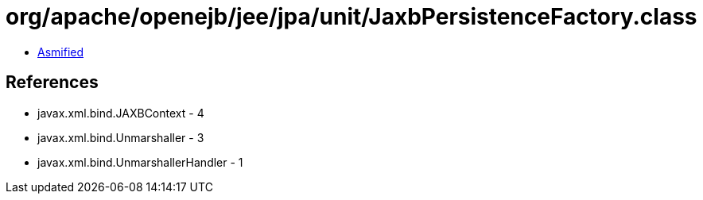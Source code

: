 = org/apache/openejb/jee/jpa/unit/JaxbPersistenceFactory.class

 - link:JaxbPersistenceFactory-asmified.java[Asmified]

== References

 - javax.xml.bind.JAXBContext - 4
 - javax.xml.bind.Unmarshaller - 3
 - javax.xml.bind.UnmarshallerHandler - 1

